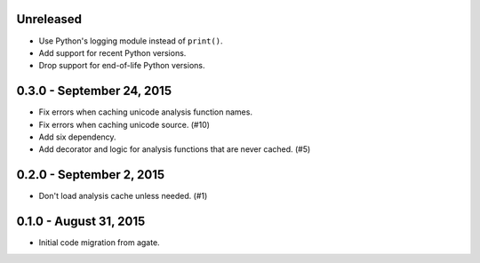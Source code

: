 Unreleased
----------

* Use Python's logging module instead of ``print()``.
* Add support for recent Python versions.
* Drop support for end-of-life Python versions.

0.3.0 - September 24, 2015
--------------------------

* Fix errors when caching unicode analysis function names.
* Fix errors when caching unicode source. (#10)
* Add six dependency.
* Add decorator and logic for analysis functions that are never cached. (#5)

0.2.0 - September 2, 2015
-------------------------

* Don't load analysis cache unless needed. (#1)

0.1.0 - August 31, 2015
-----------------------

* Initial code migration from agate.
